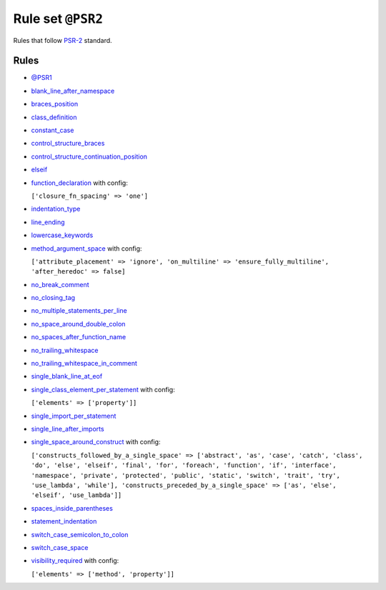 ==================
Rule set ``@PSR2``
==================

Rules that follow `PSR-2 <https://www.php-fig.org/psr/psr-2/>`_ standard.

Rules
-----

- `@PSR1 <./PSR1.rst>`_
- `blank_line_after_namespace <./../rules/namespace_notation/blank_line_after_namespace.rst>`_
- `braces_position <./../rules/basic/braces_position.rst>`_
- `class_definition <./../rules/class_notation/class_definition.rst>`_
- `constant_case <./../rules/casing/constant_case.rst>`_
- `control_structure_braces <./../rules/control_structure/control_structure_braces.rst>`_
- `control_structure_continuation_position <./../rules/control_structure/control_structure_continuation_position.rst>`_
- `elseif <./../rules/control_structure/elseif.rst>`_
- `function_declaration <./../rules/function_notation/function_declaration.rst>`_ with config:

  ``['closure_fn_spacing' => 'one']``

- `indentation_type <./../rules/whitespace/indentation_type.rst>`_
- `line_ending <./../rules/whitespace/line_ending.rst>`_
- `lowercase_keywords <./../rules/casing/lowercase_keywords.rst>`_
- `method_argument_space <./../rules/function_notation/method_argument_space.rst>`_ with config:

  ``['attribute_placement' => 'ignore', 'on_multiline' => 'ensure_fully_multiline', 'after_heredoc' => false]``

- `no_break_comment <./../rules/control_structure/no_break_comment.rst>`_
- `no_closing_tag <./../rules/php_tag/no_closing_tag.rst>`_
- `no_multiple_statements_per_line <./../rules/basic/no_multiple_statements_per_line.rst>`_
- `no_space_around_double_colon <./../rules/operator/no_space_around_double_colon.rst>`_
- `no_spaces_after_function_name <./../rules/function_notation/no_spaces_after_function_name.rst>`_
- `no_trailing_whitespace <./../rules/whitespace/no_trailing_whitespace.rst>`_
- `no_trailing_whitespace_in_comment <./../rules/comment/no_trailing_whitespace_in_comment.rst>`_
- `single_blank_line_at_eof <./../rules/whitespace/single_blank_line_at_eof.rst>`_
- `single_class_element_per_statement <./../rules/class_notation/single_class_element_per_statement.rst>`_ with config:

  ``['elements' => ['property']]``

- `single_import_per_statement <./../rules/import/single_import_per_statement.rst>`_
- `single_line_after_imports <./../rules/import/single_line_after_imports.rst>`_
- `single_space_around_construct <./../rules/language_construct/single_space_around_construct.rst>`_ with config:

  ``['constructs_followed_by_a_single_space' => ['abstract', 'as', 'case', 'catch', 'class', 'do', 'else', 'elseif', 'final', 'for', 'foreach', 'function', 'if', 'interface', 'namespace', 'private', 'protected', 'public', 'static', 'switch', 'trait', 'try', 'use_lambda', 'while'], 'constructs_preceded_by_a_single_space' => ['as', 'else', 'elseif', 'use_lambda']]``

- `spaces_inside_parentheses <./../rules/whitespace/spaces_inside_parentheses.rst>`_
- `statement_indentation <./../rules/whitespace/statement_indentation.rst>`_
- `switch_case_semicolon_to_colon <./../rules/control_structure/switch_case_semicolon_to_colon.rst>`_
- `switch_case_space <./../rules/control_structure/switch_case_space.rst>`_
- `visibility_required <./../rules/class_notation/visibility_required.rst>`_ with config:

  ``['elements' => ['method', 'property']]``

